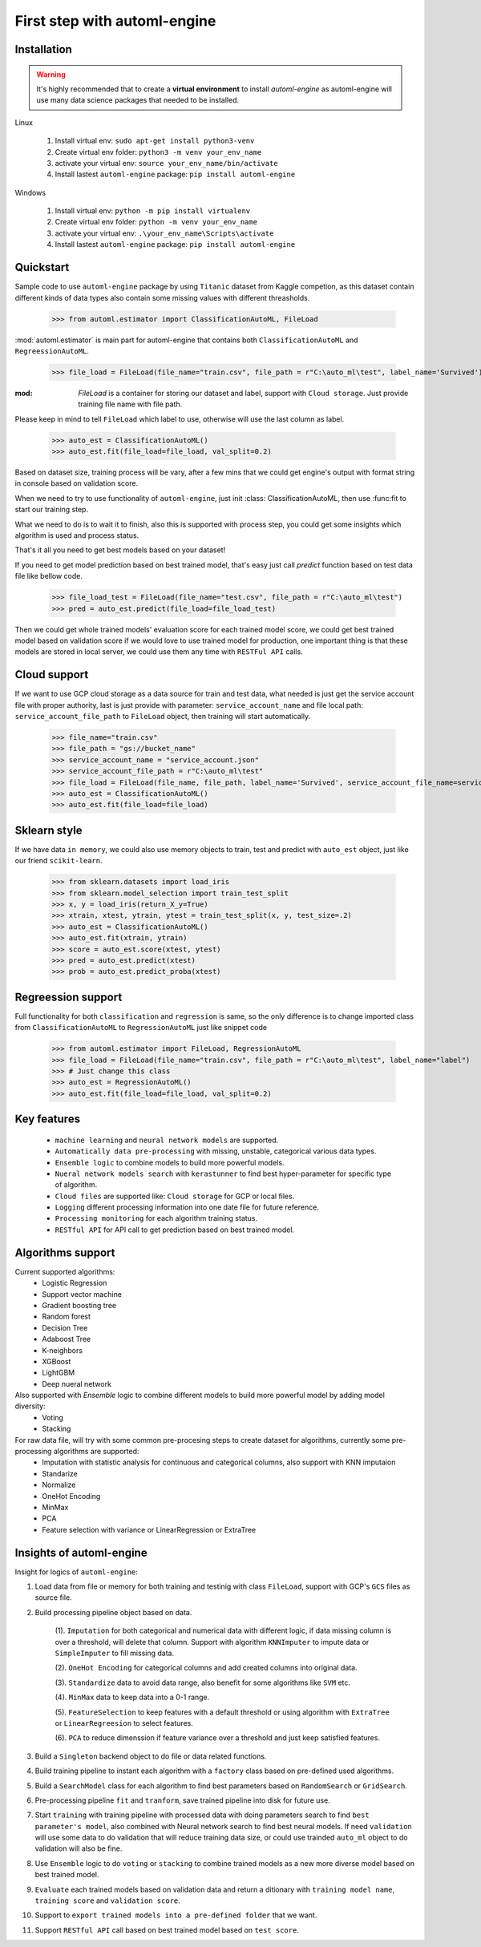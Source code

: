 First step with automl-engine
=============================



Installation
------------

.. Warning::
   It's highly recommended that to create a **virtual environment** to install `automl-engine` as automl-engine will use many data science packages that needed to be installed.

Linux

   1. Install virtual env: ``sudo apt-get install python3-venv``
   2. Create virtual env folder: ``python3 -m venv your_env_name``
   3. activate your virtual env: ``source your_env_name/bin/activate``
   4. Install lastest ``automl-engine`` package: ``pip install automl-engine``


Windows

   1. Install virtual env: ``python -m pip install virtualenv``
   2. Create virtual env folder: ``python -m venv your_env_name``
   3. activate your virtual env: ``.\your_env_name\Scripts\activate``
   4. Install lastest ``automl-engine`` package: ``pip install automl-engine``


Quickstart
----------

Sample code to use ``automl-engine`` package by using ``Titanic`` dataset from Kaggle competion, as this dataset contain different kinds of data types also contain some missing values with different threasholds.

   >>> from automl.estimator import ClassificationAutoML, FileLoad

:mod:`automl.estimator` is main part for automl-engine that contains both ``ClassificationAutoML`` and ``RegreessionAutoML``.

   >>> file_load = FileLoad(file_name="train.csv", file_path = r"C:\auto_ml\test", label_name='Survived')

:mod: `FileLoad` is a container for storing our dataset and label, support with ``Cloud storage``. Just provide training file name with file path. 

.. Warning::

Please keep in mind to tell ``FileLoad`` which label to use, otherwise will use the last column as label.

   >>> auto_est = ClassificationAutoML()
   >>> auto_est.fit(file_load=file_load, val_split=0.2)

Based on dataset size, training process will be vary, after a few mins that we could get engine's output with format string in console based on validation score.

.. image:: _static/diff_model_score.png
   :align: center
   :alt: Model training output result

When we need to try to use functionality of ``automl-engine``, just init :class: ClassificationAutoML, then use :func:fit to start our training step. 

What we need to do is to wait it to finish, also this is supported with process step, you could get some insights which algorithm is used and process status.

That's it all you need to get best models based on your dataset!

If you need to get model prediction based on best trained model, that's easy just call `predict` function based on test data file like bellow code.

   >>> file_load_test = FileLoad(file_name="test.csv", file_path = r"C:\auto_ml\test")
   >>> pred = auto_est.predict(file_load=file_load_test)

Then we could get whole trained models' evaluation score for each trained model score, we could get best trained model based on validation score if we would love to use trained model for production, one important thing is that these models are stored in local server, we could use them any time with ``RESTFul API`` calls.


Cloud support
-------------
If we want to use GCP cloud storage as a data source for train and test data, what needed is just get the service account file with proper authority, last is just provide with parameter: ``service_account_name`` and file local path: ``service_account_file_path`` to ``FileLoad`` object, then training will start automatically.

   >>> file_name="train.csv"
   >>> file_path = "gs://bucket_name"
   >>> service_account_name = "service_account.json"
   >>> service_account_file_path = r"C:\auto_ml\test"
   >>> file_load = FileLoad(file_name, file_path, label_name='Survived', service_account_file_name=service_account_name, service_account_file_path=service_account_file_path)
   >>> auto_est = ClassificationAutoML()
   >>> auto_est.fit(file_load=file_load)


Sklearn style
-------------
If we have data ``in memory``, we could also use memory objects to train, test and predict with ``auto_est`` object, just like our friend ``scikit-learn``.

   >>> from sklearn.datasets import load_iris
   >>> from sklearn.model_selection import train_test_split
   >>> x, y = load_iris(return_X_y=True)
   >>> xtrain, xtest, ytrain, ytest = train_test_split(x, y, test_size=.2)
   >>> auto_est = ClassificationAutoML()
   >>> auto_est.fit(xtrain, ytrain)
   >>> score = auto_est.score(xtest, ytest)
   >>> pred = auto_est.predict(xtest)
   >>> prob = auto_est.predict_proba(xtest)


Regreession support
-------------------
Full functionality for both ``classification`` and ``regression`` is same, so the only difference is to change imported class from ``ClassificationAutoML`` to ``RegressionAutoML`` just like snippet code

   >>> from automl.estimator import FileLoad, RegressionAutoML
   >>> file_load = FileLoad(file_name="train.csv", file_path = r"C:\auto_ml\test", label_name="label")
   >>> # Just change this class
   >>> auto_est = RegressionAutoML()
   >>> auto_est.fit(file_load=file_load, val_split=0.2)

Key features
------------
 - ``machine learning`` and ``neural network models`` are supported.
 - ``Automatically data pre-processing`` with missing, unstable, categorical various data types.
 - ``Ensemble logic`` to combine models to build more powerful models.
 - ``Nueral network models search`` with ``kerastunner`` to find best hyper-parameter for specific type of algorithm.
 - ``Cloud files`` are supported like: ``Cloud storage`` for GCP or local files.
 - ``Logging`` different processing information into one date file for future reference.
 - ``Processing monitoring`` for each algorithm training status.
 - ``RESTful API`` for API call to get prediction based on best trained model.


Algorithms support
------------------
Current supported algorithms:
 - Logistic Regression
 - Support vector machine
 - Gradient boosting tree
 - Random forest
 - Decision Tree
 - Adaboost Tree
 - K-neighbors
 - XGBoost
 - LightGBM
 - Deep nueral network

Also supported with `Ensemble` logic to combine different models to build more powerful model by adding model diversity:
 - Voting
 - Stacking

For raw data file, will try with some common pre-procesing steps to create dataset for algorithms, currently some pre-processing algorithms are supported:
 - Imputation with statistic analysis for continuous and categorical columns, also support with KNN imputaion
 - Standarize
 - Normalize 
 - OneHot Encoding
 - MinMax
 - PCA
 - Feature selection with variance or LinearRegression or ExtraTree


Insights of automl-engine
-------------------------
Insight for logics of ``automl-engine``:
    
1. Load data from file or memory for both training and testinig with class ``FileLoad``, support with GCP's ``GCS`` files as source file.
2. Build processing pipeline object based on data.
    
    (1). ``Imputation`` for both categorical and numerical data with different logic, if data missing column is over a threshold, will delete that column. Support with algorithm ``KNNImputer`` to impute data or ``SimpleImputer`` to fill missing data.
    
    (2). ``OneHot Encoding`` for categorical columns and add created columns into original data.
    
    (3). ``Standardize`` data to avoid data range, also benefit for some algorithms like ``SVM`` etc.
    
    (4). ``MinMax`` data to keep data into a 0-1 range.
    
    (5). ``FeatureSelection`` to keep features with a default threshold or using algorithm with ``ExtraTree`` or ``LinearRegreesion`` to select features.
    
    (6). ``PCA`` to reduce dimenssion if feature variance over a threshold and just keep satisfied features.

3. Build a ``Singleton`` backend object to do file or data related functions.
4. Build training pipeline to instant each algorithm with a ``factory`` class based on pre-defined used algorithms.
5. Build a ``SearchModel`` class for each algorithm to find best parameters based on ``RandomSearch`` or ``GridSearch``.
6. Pre-processing pipeline ``fit`` and ``tranform``, save trained pipeline into disk for future use.
7. Start ``training`` with training pipeline with processed data with doing parameters search to find ``best parameter's model``, also combined with Neural network search to find best neural models. If need ``validation`` will use some data to do validation that will reduce training data size, or could use trainded ``auto_ml`` object to do validation will also be fine.
8. Use ``Ensemble`` logic to do ``voting`` or ``stacking`` to combine trained models as a new more diverse model based on best trained model.
9.  ``Evaluate`` each trained models based on validation data and return a ditionary with ``training model name``, ``training score`` and ``validation score``.
10.  Support to ``export trained models into a pre-defined folder`` that we want.
11.  Support ``RESTful API`` call based on best trained model based on ``test score``.